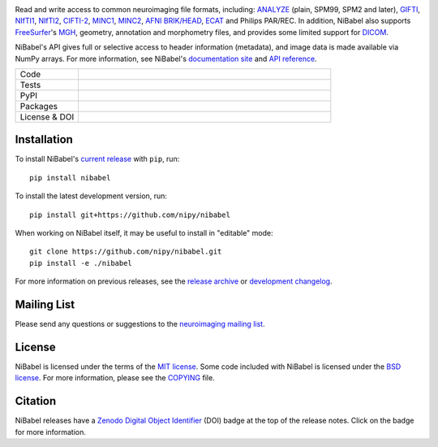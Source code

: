 .. -*- rest -*-
.. vim:syntax=rst

.. Following contents should be copied from LONG_DESCRIPTION in NiBabel/info.py

.. image:: doc/pics/logo.png
   :target: https://nipy.org/nibabel
   :alt: NiBabel logo

Read and write access to common neuroimaging file formats, including: ANALYZE_ (plain, SPM99, SPM2 and later),
GIFTI_, NIfTI1_, NIfTI2_, `CIFTI-2`_, MINC1_, MINC2_, `AFNI BRIK/HEAD`_, ECAT_ and Philips PAR/REC.
In addition, NiBabel also supports FreeSurfer_'s MGH_, geometry, annotation and morphometry files,
and provides some limited support for DICOM_.

NiBabel's API gives full or selective access to header information (metadata), and image
data is made available via NumPy arrays. For more information, see NiBabel's `documentation site`_
and `API reference`_.

.. _API reference: https://nipy.org/nibabel/api.html
.. _AFNI BRIK/HEAD: https://afni.nimh.nih.gov/pub/dist/src/README.attributes
.. _ANALYZE: http://www.grahamwideman.com/gw/brain/analyze/formatdoc.htm
.. _CIFTI-2: https://www.nitrc.org/projects/cifti/
.. _DICOM: http://medical.nema.org/
.. _documentation site: http://nipy.org/nibabel
.. _ECAT: http://xmedcon.sourceforge.net/Docs/Ecat
.. _Freesurfer: https://surfer.nmr.mgh.harvard.edu
.. _GIFTI: https://www.nitrc.org/projects/gifti
.. _MGH: https://surfer.nmr.mgh.harvard.edu/fswiki/FsTutorial/MghFormat
.. _MINC1:
    https://en.wikibooks.org/wiki/MINC/Reference/MINC1_File_Format_Reference
.. _MINC2:
    https://en.wikibooks.org/wiki/MINC/Reference/MINC2.0_File_Format_Reference
.. _NIfTI1: http://nifti.nimh.nih.gov/nifti-1/
.. _NIfTI2: http://nifti.nimh.nih.gov/nifti-2/

.. list-table::
   :widths: 20 80
   :header-rows: 0

   * - Code
     -
      .. image:: https://img.shields.io/pypi/pyversions/nibabel.svg
         :target: https://pypi.python.org/pypi/nibabel/
         :alt: PyPI - Python Version
      .. image:: https://img.shields.io/badge/code%20style-blue-blue.svg
         :target: https://blue.readthedocs.io/en/latest/
         :alt: code style: blue
      .. image:: https://img.shields.io/badge/imports-isort-1674b1
         :target: https://pycqa.github.io/isort/
         :alt: imports: isort
      .. image:: https://img.shields.io/badge/pre--commit-enabled-brightgreen?logo=pre-commit&logoColor=white
         :target: https://github.com/pre-commit/pre-commit
         :alt: pre-commit

   * - Tests
     -
      .. image:: https://github.com/nipy/NiBabel/actions/workflows/stable.yml/badge.svg
         :target: https://github.com/nipy/NiBabel/actions/workflows/stable.yml
         :alt: stable tests
      .. image:: https://codecov.io/gh/nipy/NiBabel/branch/master/graph/badge.svg
         :target: https://codecov.io/gh/nipy/NiBabel
         :alt: codecov badge

   * - PyPI
     -
      .. image:: https://img.shields.io/pypi/v/nibabel.svg
         :target: https://pypi.python.org/pypi/nibabel/
         :alt: PyPI version
      .. image:: https://img.shields.io/pypi/dm/nibabel.svg
         :target: https://pypistats.org/packages/nibabel
         :alt: PyPI - Downloads

   * - Packages
     -
      .. image:: https://img.shields.io/conda/vn/conda-forge/nibabel
         :target: https://anaconda.org/conda-forge/nibabel
         :alt: Conda package
      .. image:: https://repology.org/badge/version-for-repo/debian_unstable/nibabel.svg?header=Debian%20Unstable
         :target: https://repology.org/project/nibabel/versions
         :alt: Debian Unstable package
      .. image:: https://repology.org/badge/version-for-repo/aur/python:nibabel.svg?header=Arch%20%28%41%55%52%29
         :target: https://repology.org/project/python:nibabel/versions
         :alt: Arch (AUR)
      .. image:: https://repology.org/badge/version-for-repo/gentoo_ovl_science/nibabel.svg?header=Gentoo%20%28%3A%3Ascience%29
         :target: https://repology.org/project/nibabel/versions
         :alt: Gentoo (::science)
      .. image:: https://repology.org/badge/version-for-repo/nix_unstable/python:nibabel.svg?header=nixpkgs%20unstable
         :target: https://repology.org/project/python:nibabel/versions
         :alt: nixpkgs unstable

   * - License & DOI
     -
      .. image:: https://img.shields.io/pypi/l/nibabel.svg
         :target: https://github.com/nipy/nibabel/blob/master/COPYING
         :alt: License
      .. image:: https://zenodo.org/badge/DOI/10.5281/zenodo.591597.svg
         :target: https://doi.org/10.5281/zenodo.591597
         :alt: Zenodo DOI

Installation
============

To install NiBabel's `current release`_ with ``pip``, run::

   pip install nibabel

To install the latest development version, run::

   pip install git+https://github.com/nipy/nibabel

When working on NiBabel itself, it may be useful to install in "editable" mode::

   git clone https://github.com/nipy/nibabel.git
   pip install -e ./nibabel

For more information on previous releases, see the `release archive`_ or `development changelog`_.

.. _current release: https://pypi.python.org/pypi/NiBabel
.. _release archive: https://github.com/nipy/NiBabel/releases
.. _development changelog: https://nipy.org/nibabel/changelog.html

Mailing List
============

Please send any questions or suggestions to the `neuroimaging mailing list
<https://mail.python.org/mailman/listinfo/neuroimaging>`_.

License
=======

NiBabel is licensed under the terms of the `MIT license`_. Some code included
with NiBabel is licensed under the `BSD license`_. For more information,
please see the COPYING_ file.

.. _BSD license: https://opensource.org/licenses/BSD-3-Clause
.. _COPYING: https://github.com/nipy/nibabel/blob/master/COPYING
.. _MIT license: https://github.com/nipy/nibabel/blob/master/COPYING#nibabel

Citation
========

NiBabel releases have a Zenodo_ `Digital Object Identifier`_ (DOI) badge at
the top of the release notes. Click on the badge for more information.

.. _Digital Object Identifier: https://en.wikipedia.org/wiki/Digital_object_identifier
.. _zenodo: https://zenodo.org
